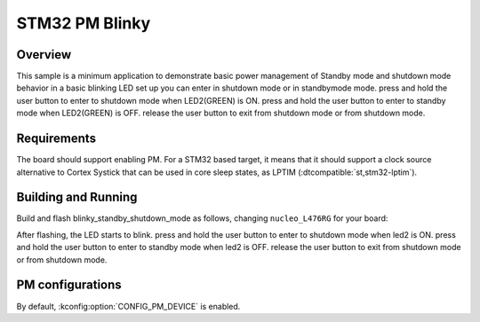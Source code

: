 .. _stm32-pm-blinky-sample:

STM32 PM Blinky
###############

Overview
********

This sample is a minimum application to demonstrate basic power management of Standby mode and
shutdown mode
behavior in a basic blinking LED set up you can enter in shutdown mode or in standbymode mode.
press and hold the user button to enter to shutdown mode when LED2(GREEN) is ON.
press and hold the user button to enter to standby mode when LED2(GREEN) is OFF.
release the user button to exit from shutdown mode or from shutdown mode.

.. _stm32-pm-blinky_standby_shutdown_mode-sample-requirements:

Requirements
************

The board should support enabling PM. For a STM32 based target, it means that
it should support a clock source alternative to Cortex Systick that can be used
in core sleep states, as LPTIM (:dtcompatible:`st,stm32-lptim`).

Building and Running
********************

Build and flash blinky_standby_shutdown_mode as follows, changing ``nucleo_L476RG`` for your board:

.. zephyr-app-commands::
   :zephyr-app: samples/samples/boards/stm32/power_mgmt/blinky_standby_shutdown_mode
   :board: nucleo_L476RG
   :goals: build flash
   :compact:

After flashing, the LED starts to blink.
press and hold the user button to enter to shutdown mode when led2 is ON.
press and hold the user button to enter to standby mode when led2 is OFF.
release the user button to exit from shutdown mode or from shutdown mode.



PM configurations
*****************

By default, :kconfig:option:`CONFIG_PM_DEVICE` is enabled.
